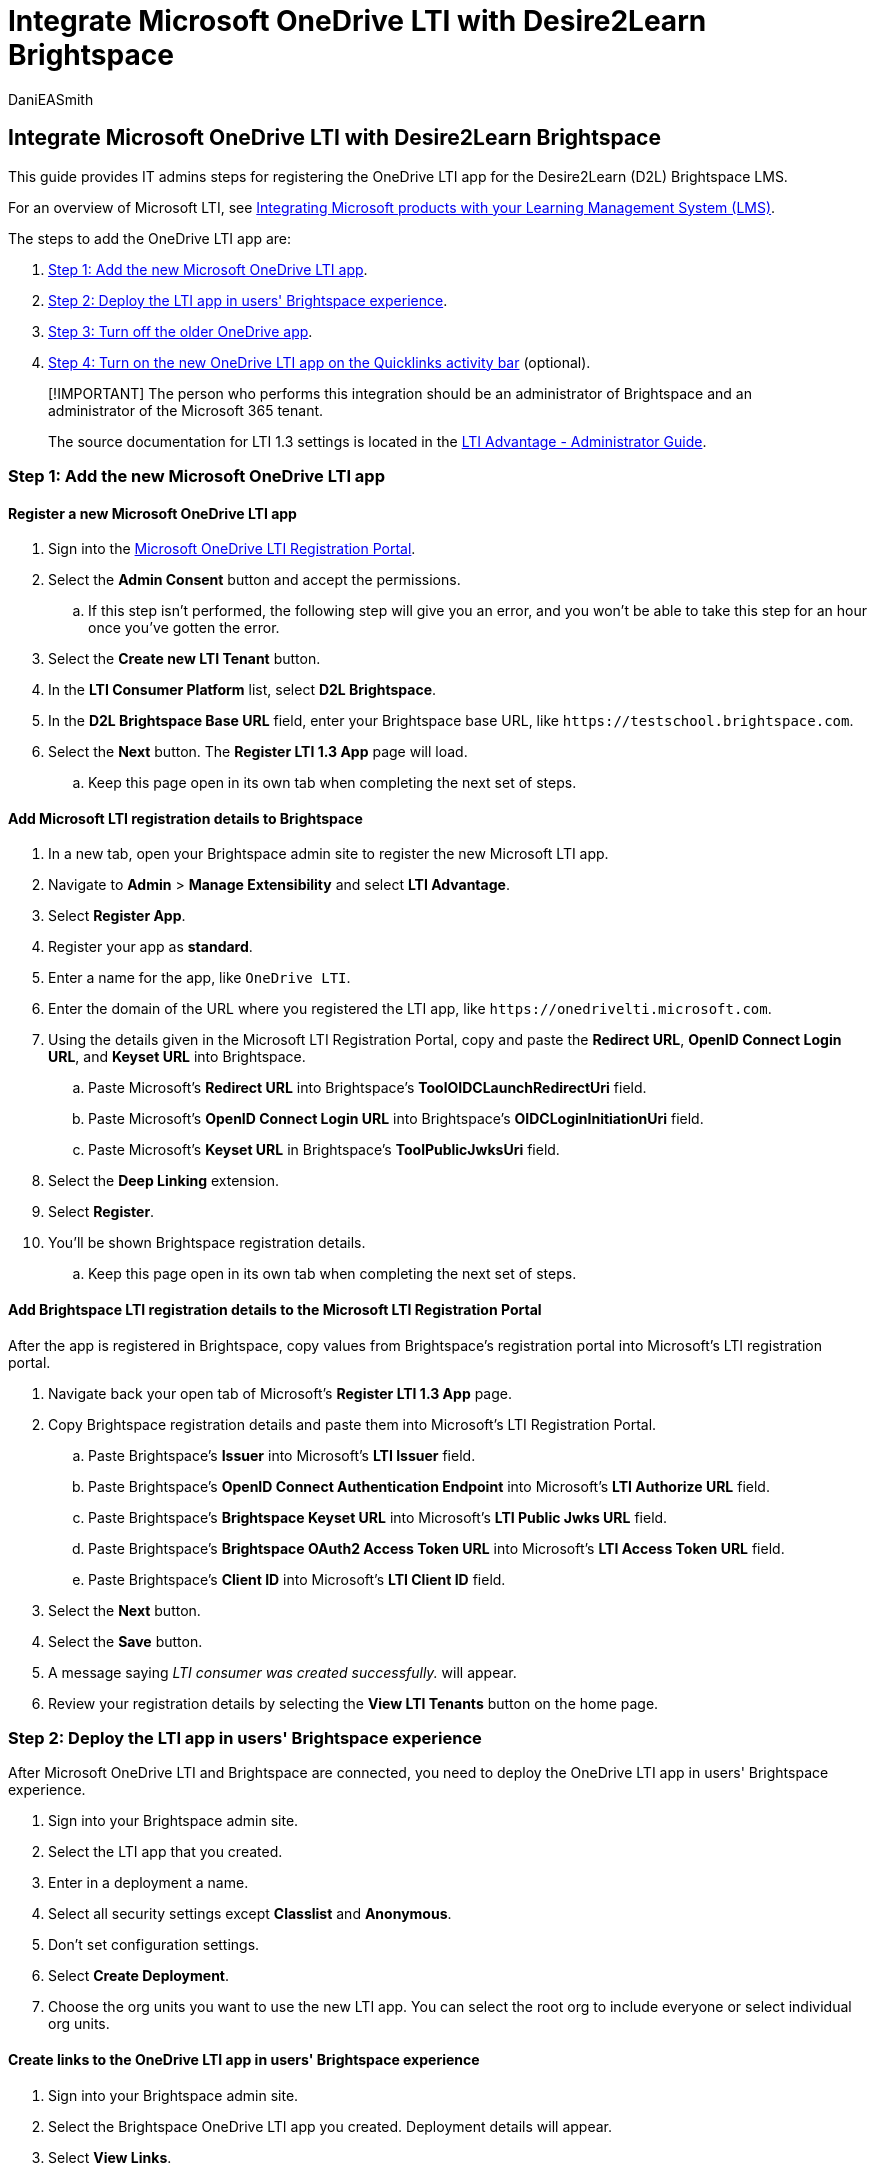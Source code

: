 = Integrate Microsoft OneDrive LTI with Desire2Learn Brightspace
:audience: admin
:author: DaniEASmith
:description: Create and grade assignments, build and curate course content, and collaborate on files in real time with the new Microsoft OneDrive Learning Tools Interoperability for Desire2Learn Brightspace.
:manager: serdars
:ms.author: danismith
:ms.collection: m365initiative-edu
:ms.localizationpriority: medium
:ms.reviewer: amitman
:ms.service: o365-administration
:ms.topic: article

== Integrate Microsoft OneDrive LTI with Desire2Learn Brightspace

This guide provides IT admins steps for registering the OneDrive LTI app for the Desire2Learn (D2L) Brightspace LMS.

For an overview of Microsoft LTI, see xref:index.adoc[Integrating Microsoft products with your Learning Management System (LMS)].

The steps to add the OneDrive LTI app are:

. <<step-1-add-the-new-microsoft-onedrive-lti-app,Step 1: Add the new Microsoft OneDrive LTI app>>.
. <<step-2-deploy-the-lti-app-in-users-brightspace-experience,Step 2: Deploy the LTI app in users' Brightspace experience>>.
. <<step-3-turn-off-the-older-onedrive-app,Step 3: Turn off the older OneDrive app>>.
. <<step-4-turn-on-the-new-onedrive-lti-app-on-the-quicklinks-activity-bar-optional,Step 4: Turn on the new OneDrive LTI app on the Quicklinks activity bar>> (optional).

____
[!IMPORTANT] The person who performs this integration should be an administrator of Brightspace and an administrator of the Microsoft 365 tenant.

The source documentation for LTI 1.3 settings is located in the https://community.brightspace.com/s/article/LTI-Advantage-Administrator-Guide[LTI Advantage - Administrator Guide].
____

=== Step 1: Add the new Microsoft OneDrive LTI app

==== Register a new Microsoft OneDrive LTI app

. Sign into the https://onedrivelti.microsoft.com/admin[Microsoft OneDrive LTI Registration Portal].
. Select the *Admin Consent* button and accept the permissions.
 .. If this step isn't performed, the following step will give you an error, and you won't be able to take this step for an hour once you've gotten the error.
. Select the *Create new LTI Tenant* button.
. In the *LTI Consumer Platform* list, select *D2L Brightspace*.
. In the *D2L Brightspace Base URL* field, enter your Brightspace base URL, like `+https://testschool.brightspace.com+`.
. Select the *Next* button.
The *Register LTI 1.3 App* page will load.
 .. Keep this page open in its own tab when completing the next set of steps.

==== Add Microsoft LTI registration details to Brightspace

. In a new tab, open your Brightspace admin site to register the new Microsoft LTI app.
. Navigate to *Admin* > *Manage Extensibility* and select *LTI Advantage*.
. Select *Register App*.
. Register your app as *standard*.
. Enter a name for the app, like `OneDrive LTI`.
. Enter the domain of the URL where you registered the LTI app, like `+https://onedrivelti.microsoft.com+`.
. Using the details given in the Microsoft LTI Registration Portal, copy and paste the *Redirect URL*, *OpenID Connect Login URL*, and *Keyset URL* into Brightspace.
 .. Paste Microsoft's *Redirect URL* into Brightspace's *ToolOIDCLaunchRedirectUri* field.
 .. Paste Microsoft's *OpenID Connect Login URL* into Brightspace's *OIDCLoginInitiationUri* field.
 .. Paste Microsoft's *Keyset URL* in Brightspace's *ToolPublicJwksUri* field.
. Select the *Deep Linking* extension.
. Select *Register*.
. You'll be shown Brightspace registration details.
 .. Keep this page open in its own tab when completing the next set of steps.

==== Add Brightspace LTI registration details to the Microsoft LTI Registration Portal

After the app is registered in Brightspace, copy values from Brightspace's registration portal into Microsoft's LTI registration portal.

. Navigate back your open tab of Microsoft's *Register LTI 1.3 App* page.
. Copy Brightspace registration details and paste them into Microsoft's LTI Registration Portal.
 .. Paste Brightspace's *Issuer* into Microsoft's *LTI Issuer* field.
 .. Paste Brightspace's *OpenID Connect Authentication Endpoint* into Microsoft's *LTI Authorize URL* field.
 .. Paste Brightspace's *Brightspace Keyset URL* into Microsoft's *LTI Public Jwks URL* field.
 .. Paste Brightspace's *Brightspace OAuth2 Access Token URL* into Microsoft's *LTI Access Token URL* field.
 .. Paste Brightspace's *Client ID* into Microsoft's *LTI Client ID* field.
. Select the *Next* button.
. Select the *Save* button.
. A message saying _LTI consumer was created successfully._ will appear.
. Review your registration details by selecting the *View LTI Tenants* button on the home page.

=== Step 2: Deploy the LTI app in users' Brightspace experience

After Microsoft OneDrive LTI and Brightspace are connected, you need to deploy the OneDrive LTI app in users' Brightspace experience.

. Sign into your Brightspace admin site.
. Select the LTI app that you created.
. Enter in a deployment a name.
. Select all security settings except *Classlist* and *Anonymous*.
. Don't set configuration settings.
. Select *Create Deployment*.
. Choose the org units you want to use the new LTI app.
You can select the root org to include everyone or select individual org units.

==== Create links to the OneDrive LTI app in users' Brightspace experience

. Sign into your Brightspace admin site.
. Select the Brightspace OneDrive LTI app you created.
Deployment details will appear.
. Select *View Links*.
. Select *Create a link*.
. Enter in a name for the link.
. Paste the *Redirect URL* into the *URL* field.
. Set the *Type* to *Deep Linking Quicklink*.
. Select the *Save and Close* button.

The OneDrive LTI app will now show up in *Add Existing Content* and *QuickLinks* in Brightspace.
The link will show a generic _link_ icon rather than a OneDrive _cloud_ icon.
Also, the title will reflect the name provided in the app's LTI link settings.

=== Step 3: Turn off the older OneDrive app

The OneDrive LTI app is now available to users, but the older OneDrive app must now be turned off.

. Sign in to your Brightspace admin portal.
. Navigate to *Admin* > *Config Variable Browser*
. Locate the variable titled *d2l.3rdParty.OneDrive.EnableOneDrivePicker* and set the value to *off*.

=== Step 4: Turn on the new OneDrive LTI app on the Quicklinks activity bar (optional)

To add the OneDrive LTI app to Brightspace's activity bar, set an org unit *Config Variable* to the *link ID* of the LTI app.

You'll need to repeat these steps for every org ID (or parent org ID) where you want the OneDrive LTI app to appear in the activity bar.

==== Collect the Link IDs

. Sign in to your Brightspace admin portal.
. Navigate to *Admin* > *External Learning Tools* > *LTI Advantage Deployments* > *View Links* at the bottom of the page.
. Navigate to the correct link, and then move your mouse to the URL at the top of the browser.
 .. For example, `+https://example.desire2learn.com/d2l/le/ltiadvantage/deployments/3bfcc0b7-2fb6-4ffe-b353-95b520d4bae6/links/details/25988+`.
. Copy the digits after the final `/` in the URL.
 .. For example, using the URL above, copy `25988`.

==== Update the Config Variables

. In the Brightspace admin portal, navigate to *Admin* > *Config Variable Browser*.
. Locate the variable titled *3rdparty.microsoft.onedriveLTI.linkId*, and paste the copied URL to the *link ID* field for the org units where OneDrive LTI should appear.
 .. This value is a number.

=== Common questions concerning the OneDrive LTI app

==== Does the new OneDrive LTI FilePicker support personal accounts?

Yes, personal accounts are allowed to open OneDrive to upload the files.
There's a checkbox in the app in the OneDrive LTI registration portal to allow multiple accounts or not.
If checked, personal accounts are allowed.

==== Does the FilePicker support multiple languages?

The OneDrive LTI FilePicker looks at the LTI language setting parameter passed from the LMS, and (as backup) the browser setting (since the former is an optional claim) to determine the language to use.
